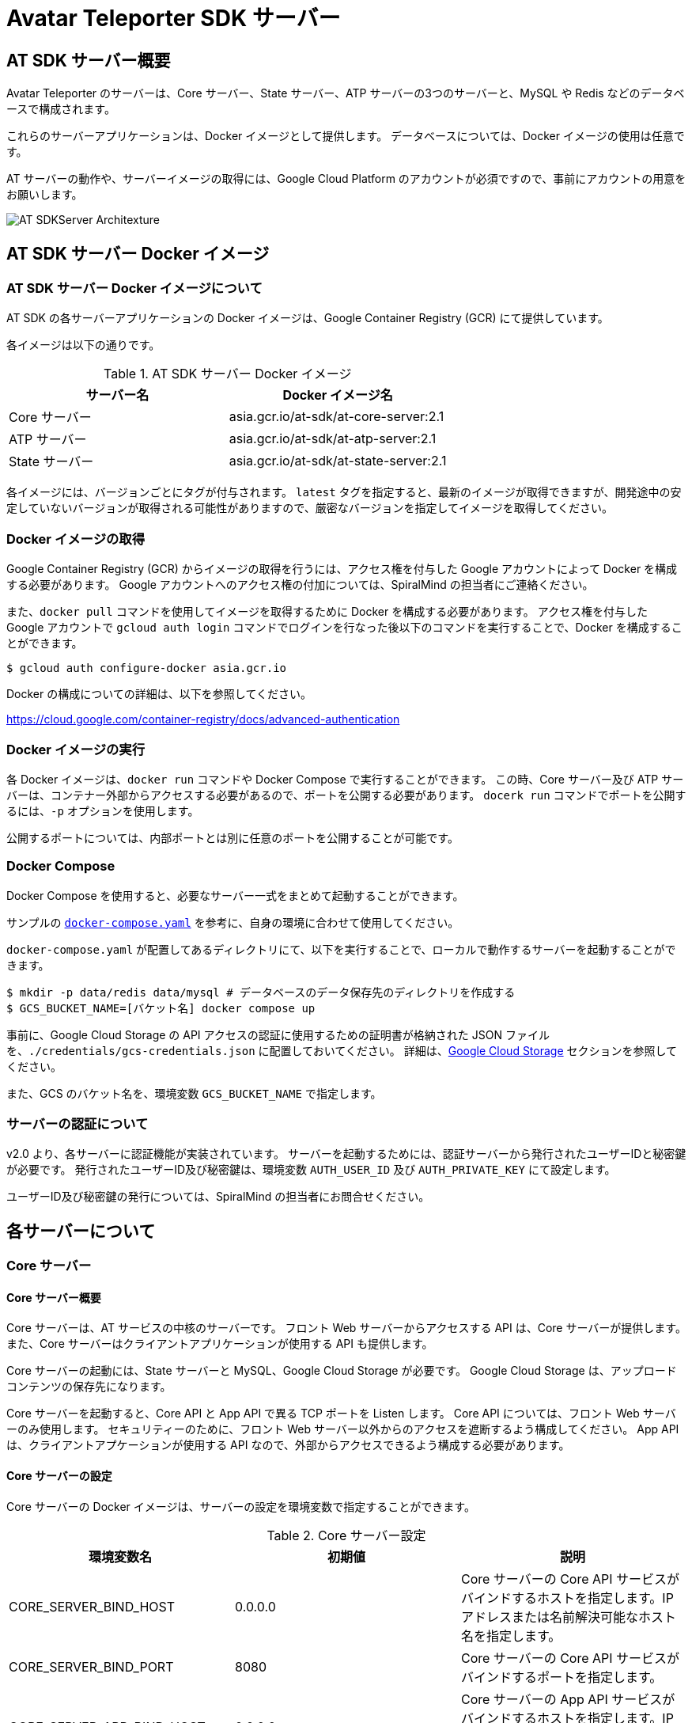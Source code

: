 = Avatar Teleporter SDK サーバー

== AT SDK サーバー概要

Avatar Teleporter のサーバーは、Core サーバー、State サーバー、ATP サーバーの3つのサーバーと、MySQL や Redis などのデータベースで構成されます。

これらのサーバーアプリケーションは、Docker イメージとして提供します。
データベースについては、Docker イメージの使用は任意です。

AT サーバーの動作や、サーバーイメージの取得には、Google Cloud Platform のアカウントが必須ですので、事前にアカウントの用意をお願いします。

image::images/at-sdk-server-architecture.svg[AT SDKServer Architexture]

== AT SDK サーバー Docker イメージ

=== AT SDK サーバー Docker イメージについて
AT SDK の各サーバーアプリケーションの Docker イメージは、Google Container Registry (GCR) にて提供しています。

各イメージは以下の通りです。

.AT SDK サーバー Docker イメージ
|===
| サーバー名 | Docker イメージ名

| Core サーバー
| asia.gcr.io/at-sdk/at-core-server:2.1

| ATP サーバー 
| asia.gcr.io/at-sdk/at-atp-server:2.1

| State サーバー 
| asia.gcr.io/at-sdk/at-state-server:2.1

|===

各イメージには、バージョンごとにタグが付与されます。
`latest` タグを指定すると、最新のイメージが取得できますが、開発途中の安定していないバージョンが取得される可能性がありますので、厳密なバージョンを指定してイメージを取得してください。

=== Docker イメージの取得

Google Container Registry (GCR) からイメージの取得を行うには、アクセス権を付与した Google アカウントによって Docker を構成する必要があります。
Google アカウントへのアクセス権の付加については、SpiralMind の担当者にご連絡ください。

また、`docker pull` コマンドを使用してイメージを取得するために Docker を構成する必要があります。
アクセス権を付与した Google アカウントで `gcloud auth login` コマンドでログインを行なった後以下のコマンドを実行することで、Docker を構成することができます。

[source, console]
----
$ gcloud auth configure-docker asia.gcr.io
----

Docker の構成についての詳細は、以下を参照してください。

https://cloud.google.com/container-registry/docs/advanced-authentication

=== Docker イメージの実行

各 Docker イメージは、`docker run` コマンドや Docker Compose で実行することができます。
この時、Core サーバー及び ATP サーバーは、コンテナー外部からアクセスする必要があるので、ポートを公開する必要があります。
`docerk run` コマンドでポートを公開するには、`-p` オプションを使用します。

公開するポートについては、内部ポートとは別に任意のポートを公開することが可能です。

=== Docker Compose

Docker Compose を使用すると、必要なサーバー一式をまとめて起動することができます。

サンプルの link:../docker/docker-compose.yaml[`docker-compose.yaml`] を参考に、自身の環境に合わせて使用してください。

`docker-compose.yaml` が配置してあるディレクトリにて、以下を実行することで、ローカルで動作するサーバーを起動することができます。

[source, console]
----
$ mkdir -p data/redis data/mysql # データベースのデータ保存先のディレクトリを作成する
$ GCS_BUCKET_NAME=[バケット名] docker compose up
----

事前に、Google Cloud Storage の API アクセスの認証に使用するための証明書が格納された JSON ファイルを、`./credentials/gcs-credentials.json` に配置しておいてください。
詳細は、link:#google_cloud_storage[Google Cloud Storage] セクションを参照してください。

また、GCS のバケット名を、環境変数 `GCS_BUCKET_NAME` で指定します。

=== サーバーの認証について

v2.0 より、各サーバーに認証機能が実装されています。
サーバーを起動するためには、認証サーバーから発行されたユーザーIDと秘密鍵が必要です。
発行されたユーザーID及び秘密鍵は、環境変数 `AUTH_USER_ID` 及び `AUTH_PRIVATE_KEY` にて設定します。

ユーザーID及び秘密鍵の発行については、SpiralMind の担当者にお問合せください。

== 各サーバーについて

=== Core サーバー

==== Core サーバー概要

Core サーバーは、AT サービスの中核のサーバーです。
フロント Web サーバーからアクセスする API は、Core サーバーが提供します。
また、Core サーバーはクライアントアプリケーションが使用する API も提供します。

Core サーバーの起動には、State サーバーと MySQL、Google Cloud Storage が必要です。
Google Cloud Storage は、アップロードコンテンツの保存先になります。

Core サーバーを起動すると、Core API と App API で異る TCP ポートを Listen します。
Core API については、フロント Web サーバーのみ使用します。
セキュリティーのために、フロント Web サーバー以外からのアクセスを遮断するよう構成してください。
App API は、クライアントアプケーションが使用する API なので、外部からアクセスできるよう構成する必要があります。

==== Core サーバーの設定

Core サーバーの Docker イメージは、サーバーの設定を環境変数で指定することができます。

.Core サーバー設定
|===
| 環境変数名 | 初期値 | 説明

| CORE_SERVER_BIND_HOST
| 0.0.0.0
| Core サーバーの Core API サービスがバインドするホストを指定します。IP アドレスまたは名前解決可能なホスト名を指定します。

| CORE_SERVER_BIND_PORT
| 8080
| Core サーバーの Core API サービスがバインドするポートを指定します。

| CORE_SERVER_APP_BIND_HOST
| 0.0.0.0
| Core サーバーの App API サービスがバインドするホストを指定します。IP アドレスまたは名前解決可能なホスト名を指定します。

| CORE_SERVER_APP_BIND_PORT
| 8081
| Core サーバーの App API サービスがバインドするポートを指定します。

| CORE_SERVER_APP_ENABLE_TLS
| false
| Core サーバーの App API サービスにて TLS を有効にするかどうかを指定します。有効にした場合は、`CORE_SERVER_APP_TLS_CERT_FILE` 及び `CORE_SERVER_APP_TLS_KEY_FILE` を設定する必要があります。

| CORE_SERVER_APP_TLS_CERT_FILE
|
| Core サーバーの App API サービスで TLS を使用するために必要な、TLS 証明書ファイルのパスを指定します。

| CORE_SERVER_APP_TLS_KEY_FILE
|
| Core サーバーの App API サービスで TLS を使用するために必要な、TLS 秘密鍵ファイルのパスを指定します。

| AUTH_USER_ID
|
| サーバーの認証に使用するユーザーIDを指定します。

| AUTH_PRIVATE_KEY
|
| サーバーの認証に使用する秘密鍵を指定します。

| MYSQL_HOST
| mysql
| MySQL サーバーのホストを指定します。

| MYSQL_PORT
| 3306
| MySQL サーバーのポートを指定します。

| MYSQL_USERNAME
| root
| MySQL のユーザー名を指定します。

| MYSQL_PASSWORD
|
| MySQL のパスワードを指定します。

| MYSQL_DATABASE
| avatar_teleporter
| MySQL のデータベースを指定します。

| STATE_SERVER_HOST
| state
| State サーバーのホストを指定します。

| STATE_SERVER_PORT
| 8082
| State サーバーのポートを指定します。

| STATE_SERVER_SECURE
| true
| Core サーバーから State サーバーに gRPC でアクセスする場合の、トランスポートセキュリティを有効にするオプションです。State サーバーの TLS が有効になっている場合はトランスポートセキュリティを有効にする必要があります。

| GCS_CREDENTIALS
| /app/gcs-credentials.json
| GCS の API にアクセスの認証に使用する、サービスアカウントの証明書を格納した JSON ファイルのパスを指定します。

| GCS_BUCKET_NAME
| avatar-teleporter
| GCS のバケット名を指定します。

|===

==== データベースのマイグレーション

Core サーバーの Docker イメージには、データベースのマイグレーションを行うための、マイグレーションツールが含まれます。

Core サーバーの Docker イメージは、デフォルトでサーバーアプリケーションが起動するようエントリーポイントが設定されています。
`docker run` コマンドのオプション `--entrypoint` でエントリーポイントを `/app/at-db-migration` コマンドに変更することで、マイグレーションを実行できます。
マイグレーションツールは、サーバーアプリケーションと同様の設定を使用します。

また、Core サーバーには、起動時にマイグレーションを行うオプションが存在します。
Core サーバーのコンテナーを起動する際に、コマンドとして `-migraion` オプションを付加すると、サーバー起動時にマイグレーションが実行されます。
実際に `docker run` コマンドでオプションを指定する場合は、`"-c", "config.toml", "-migrate"` と付加してください。

[[google_cloud_storage]]
==== Google Cloud Storage

Core サーバーがコンテンツファイルを保存するストレージとして、Google Cloud Storage (GCS) を使用します。
Google Cloud Platform にて、Google Cloud Storage を有効にし、コンテンツファイルを保存する Bucket を作成します。

また、GCS の API にアクセスするためには、GCS へのアクセスを行う権限が付与されたサービスアカウントが必要です。
サービスアカウントを作成すると、API アクセスの認証に使用するための証明書が格納された JSON ファイルをダウンロードできるようになります。

ダウンロードした JSON ファイルは、`docker run` こまんどの `-v` オプションを使用してホストのボリュームをコンテナー内にマウントすることで、コンテナー内部から JSON ファイルにアクセス可能になります。

また、Core サーバーの Docker コンテナーに環境変数にて Bucket 名を指定します。

=== State サーバー

==== State サーバー概要

State サーバーは、ルームやデバイスの状態を管理するサーバーです。
Core サーバー及び ATP サーバーは、State サーバーを介してルームやデバイスの状態の変更や状態の取得を行います。

State サーバーの起動には、Redis が必要です。
State サーバーが管理するルームやデバイスの状態は、Redis によって永続化されます。

==== State サーバーの設定

State サーバーの Docker イメージは、サーバーの設定を環境変数で指定することができます。

.State サーバーの設定
|===
| 環境変数名 | 初期値 | 説明

| STATE_SERVER_BIND_HOST
| 0.0.0.0
| State サーバーがバインドするホストを指定します。IP アドレスまたは名前解決可能なホスト名を指定します。

| STATE_SERVER_BIND_PORT
| 8082
| State サーバーがバインドするポートを指定します。

| AUTH_USER_ID
|
| サーバーの認証に使用するユーザーIDを指定します。

| AUTH_PRIVATE_KEY
|
| サーバーの認証に使用する秘密鍵を指定します。

| REDIS_HOST
| redis
| Redis サーバーのホストを指定します。

| REDIS_PORT
| 6379
| Redis サーバーのポートを指定します。

| REDIS_PASSWORD
| 
| Redis のパスワードを指定します。

| REDIS_DB
| 0
| Redis のデータベースを指定します。

|===

=== ATP サーバー

==== ATP サーバー概要

ATP サーバーは、クライアントアプケーションから送信される音声データや表情データの転送を行うサーバーです。
State サーバーで管理されるルームやデバイスの状態をもとに、クライアントアプリケーション間のデータ転送の制御を行います。

Core サーバーの起動には、State サーバーが必要です。

ATP サーバーは、UDP による通信を行います。

==== ATP サーバーの設定

ATP サーバーの Docker イメージは、サーバーの設定を環境変数で指定することができます。

.ATP サーバーの設定
|===
| 環境変数名 | 初期値 | 説明

| ATP_SERVER_BIND_HOST
| 0.0.0.0
| ATP サーバーがバインドするホストを指定します。IP アドレスまたは名前解決可能なホスト名を指定します。

| ATP_SERVER_BIND_PORT
| 10000
| ATP サーバーがバインドするポートを指定します。

| ATP_SERVER_SERVER_HOST
| localhost
| クライアントアプリケーションが ATP サーバーにアクセスするためのホストを指定します。

| ATP_SERVER_SERVER_PORT
| 10000
| クライアントアプリケーションが ATP サーバーにアクセスするためのポートを指定します。

| AUTH_USER_ID
|
| サーバーの認証に使用するユーザーIDを指定します。

| AUTH_PRIVATE_KEY
|
| サーバーの認証に使用する秘密鍵を指定します。

| STATE_SERVER_HOST
| state
| State サーバーのホストを指定します。

| STATE_SERVER_PORT
| 8082
| State サーバーのポートを指定します。

| STATE_SERVER_SECURE
| true
| Core サーバーから State サーバーに gRPC でアクセスする場合の、トランスポートセキュリティを有効にするオプションです。State サーバーの TLS が有効になっている場合はトランスポートセキュリティを有効にする必要があります。

|===

